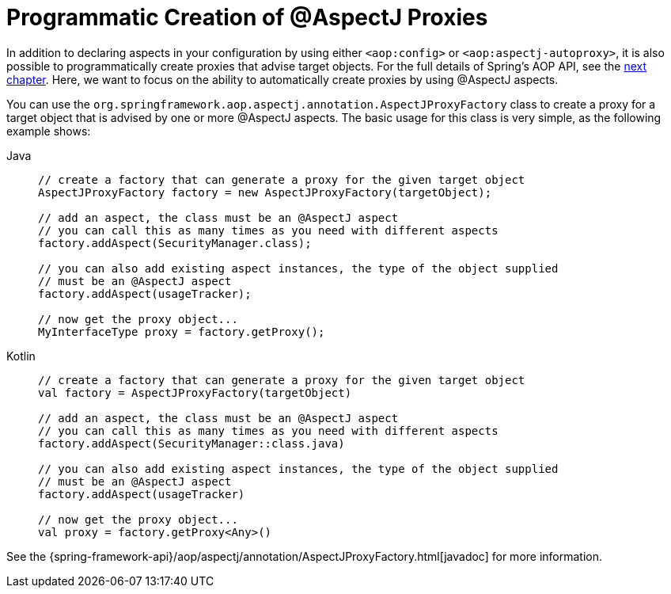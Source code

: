 [[aop-aspectj-programmatic]]
= Programmatic Creation of @AspectJ Proxies

In addition to declaring aspects in your configuration by using either `<aop:config>`
or `<aop:aspectj-autoproxy>`, it is also possible to programmatically create proxies
that advise target objects. For the full details of Spring's AOP API, see the
xref:core/aop-api.adoc[next chapter]. Here, we want to focus on the ability to automatically
create proxies by using @AspectJ aspects.

You can use the `org.springframework.aop.aspectj.annotation.AspectJProxyFactory` class
to create a proxy for a target object that is advised by one or more @AspectJ aspects.
The basic usage for this class is very simple, as the following example shows:

[tabs]
======
Java::
+
[source,java,indent=0,subs="verbatim",role="primary"]
----
	// create a factory that can generate a proxy for the given target object
	AspectJProxyFactory factory = new AspectJProxyFactory(targetObject);

	// add an aspect, the class must be an @AspectJ aspect
	// you can call this as many times as you need with different aspects
	factory.addAspect(SecurityManager.class);

	// you can also add existing aspect instances, the type of the object supplied
	// must be an @AspectJ aspect
	factory.addAspect(usageTracker);

	// now get the proxy object...
	MyInterfaceType proxy = factory.getProxy();
----

Kotlin::
+
[source,kotlin,indent=0,subs="verbatim",role="secondary"]
----
	// create a factory that can generate a proxy for the given target object
	val factory = AspectJProxyFactory(targetObject)

	// add an aspect, the class must be an @AspectJ aspect
	// you can call this as many times as you need with different aspects
	factory.addAspect(SecurityManager::class.java)

	// you can also add existing aspect instances, the type of the object supplied
	// must be an @AspectJ aspect
	factory.addAspect(usageTracker)

	// now get the proxy object...
	val proxy = factory.getProxy<Any>()
----
======

See the {spring-framework-api}/aop/aspectj/annotation/AspectJProxyFactory.html[javadoc] for more information.




